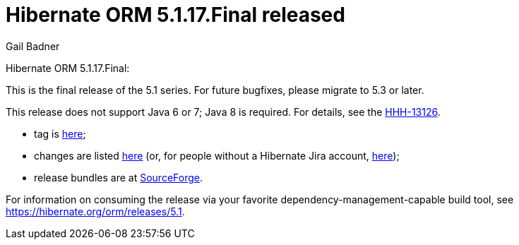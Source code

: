 = Hibernate ORM 5.1.17.Final released
Gail Badner
:awestruct-tags: ["Hibernate ORM", "Releases"]
:awestruct-layout: blog-post

Hibernate ORM 5.1.17.Final:

This is the final release of the 5.1 series. For future bugfixes, please migrate to 5.3 or later.

This release does not support Java 6 or 7; Java 8 is required. For details, see the https://hibernate.atlassian.net/browse/HHH-13126[HHH-13126].

* tag is http://github.com/hibernate/hibernate-orm/releases/tag/5.1.17[here];
* changes are listed https://hibernate.atlassian.net/projects/HHH/versions/31707[here] (or, for people without a Hibernate Jira account, https://hibernate.atlassian.net/secure/ReleaseNote.jspa?projectId=10031&version=31707[here]);
* release bundles are at http://sourceforge.net/projects/hibernate/files/hibernate-orm/5.1.17.Final/[SourceForge].

For information on consuming the release via your favorite dependency-management-capable build tool, see https://hibernate.org/orm/releases/5.1.


